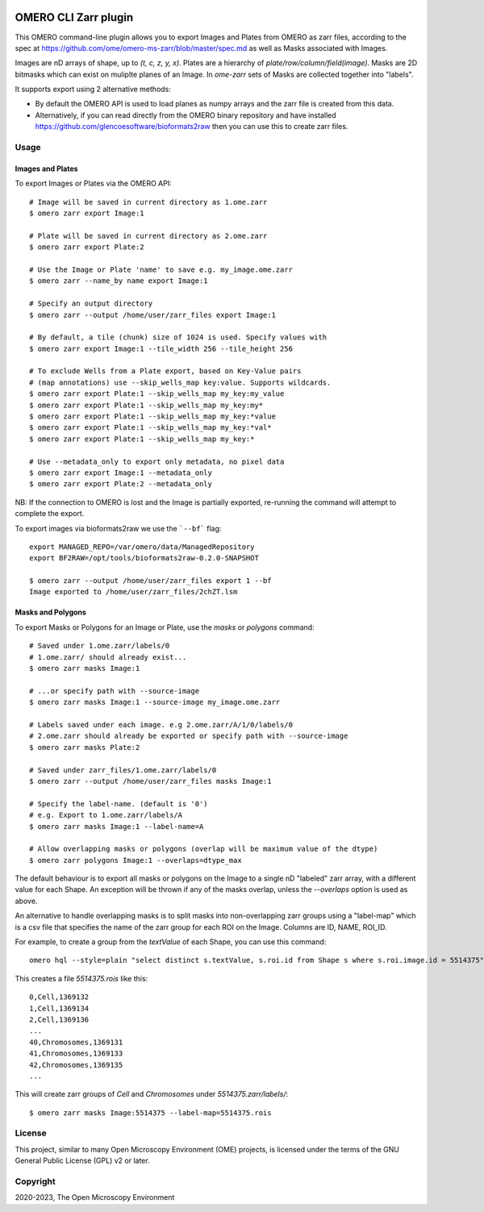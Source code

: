 .. image:: https://github.com/ome/omero-cli-zarr/workflows/Precommit/badge.svg
   :target: https://github.com/ome/omero-cli-zarr/actions

.. image:: https://badge.fury.io/py/omero-cli-zarr.svg
    :target: https://badge.fury.io/py/omero-cli-zarr

OMERO CLI Zarr plugin
=====================

This OMERO command-line plugin allows you to export Images and Plates
from OMERO as zarr files, according to the spec at
https://github.com/ome/omero-ms-zarr/blob/master/spec.md
as well as Masks associated with Images.

Images are nD arrays of shape, up to `(t, c, z, y, x)`.
Plates are a hierarchy of `plate/row/column/field(image)`.
Masks are 2D bitmasks which can exist on muliplte planes of an Image.
In `ome-zarr` sets of Masks are collected together into "labels".

It supports export using 2 alternative methods:

- By default the OMERO API is used to load planes as numpy arrays
  and the zarr file is created from this data.

- Alternatively, if you can read directly from the OMERO binary
  repository and have installed https://github.com/glencoesoftware/bioformats2raw
  then you can use this to create zarr files.


Usage
-------

Images and Plates
^^^^^^^^^^^^^^^^^

To export Images or Plates via the OMERO API::


    # Image will be saved in current directory as 1.ome.zarr
    $ omero zarr export Image:1

    # Plate will be saved in current directory as 2.ome.zarr
    $ omero zarr export Plate:2

    # Use the Image or Plate 'name' to save e.g. my_image.ome.zarr
    $ omero zarr --name_by name export Image:1

    # Specify an output directory
    $ omero zarr --output /home/user/zarr_files export Image:1

    # By default, a tile (chunk) size of 1024 is used. Specify values with
    $ omero zarr export Image:1 --tile_width 256 --tile_height 256

    # To exclude Wells from a Plate export, based on Key-Value pairs
    # (map annotations) use --skip_wells_map key:value. Supports wildcards.
    $ omero zarr export Plate:1 --skip_wells_map my_key:my_value
    $ omero zarr export Plate:1 --skip_wells_map my_key:my*
    $ omero zarr export Plate:1 --skip_wells_map my_key:*value
    $ omero zarr export Plate:1 --skip_wells_map my_key:*val*
    $ omero zarr export Plate:1 --skip_wells_map my_key:*

    # Use --metadata_only to export only metadata, no pixel data
    $ omero zarr export Image:1 --metadata_only
    $ omero zarr export Plate:2 --metadata_only


NB: If the connection to OMERO is lost and the Image is partially exported,
re-running the command will attempt to complete the export.

To export images via bioformats2raw we use the ```--bf``` flag::

    export MANAGED_REPO=/var/omero/data/ManagedRepository
    export BF2RAW=/opt/tools/bioformats2raw-0.2.0-SNAPSHOT

    $ omero zarr --output /home/user/zarr_files export 1 --bf
    Image exported to /home/user/zarr_files/2chZT.lsm

Masks and Polygons
^^^^^^^^^^^^^^^^^^

To export Masks or Polygons for an Image or Plate, use the `masks` or `polygons` command::

    # Saved under 1.ome.zarr/labels/0
    # 1.ome.zarr/ should already exist...
    $ omero zarr masks Image:1

    # ...or specify path with --source-image
    $ omero zarr masks Image:1 --source-image my_image.ome.zarr

    # Labels saved under each image. e.g 2.ome.zarr/A/1/0/labels/0
    # 2.ome.zarr should already be exported or specify path with --source-image
    $ omero zarr masks Plate:2

    # Saved under zarr_files/1.ome.zarr/labels/0
    $ omero zarr --output /home/user/zarr_files masks Image:1

    # Specify the label-name. (default is '0')
    # e.g. Export to 1.ome.zarr/labels/A
    $ omero zarr masks Image:1 --label-name=A

    # Allow overlapping masks or polygons (overlap will be maximum value of the dtype)
    $ omero zarr polygons Image:1 --overlaps=dtype_max

The default behaviour is to export all masks or polygons on the Image to a single nD
"labeled" zarr array, with a different value for each Shape.
An exception will be thrown if any of the masks overlap, unless the `--overlaps`
option is used as above.

An alternative to handle overlapping masks is to split masks into non-overlapping zarr
groups using a "label-map" which is a csv file that specifies the name of
the zarr group for each ROI on the Image. Columns are ID, NAME, ROI_ID.

For example, to create a group from the `textValue` of each Shape,
you can use this command::

    omero hql --style=plain "select distinct s.textValue, s.roi.id from Shape s where s.roi.image.id = 5514375" --limit=-1 | tee 5514375.rois

This creates a file `5514375.rois` like this::

    0,Cell,1369132
    1,Cell,1369134
    2,Cell,1369136
    ...
    40,Chromosomes,1369131
    41,Chromosomes,1369133
    42,Chromosomes,1369135
    ...

This will create zarr groups of `Cell` and `Chromosomes` under `5514375.zarr/labels/`::

    $ omero zarr masks Image:5514375 --label-map=5514375.rois

License
-------

This project, similar to many Open Microscopy Environment (OME) projects, is
licensed under the terms of the GNU General Public License (GPL) v2 or later.

Copyright
---------

2020-2023, The Open Microscopy Environment
